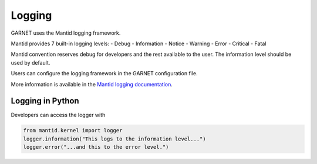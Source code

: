 Logging
=========

GARNET uses the Mantid logging framework.

Mantid provides 7 built-in logging levels:
- Debug
- Information
- Notice
- Warning
- Error
- Critical
- Fatal

Mantid convention reserves debug for developers and the rest available to the user.
The information level should be used by default.

Users can configure the logging framework in the GARNET configuration file.

More information is available in the `Mantid logging documentation <https://developer.mantidproject.org/Logging.html>`_.


Logging in Python
-------------------
Developers can access the logger with

.. code-block:: python

		from mantid.kernel import logger
		logger.information("This logs to the information level...")
		logger.error("...and this to the error level.")
